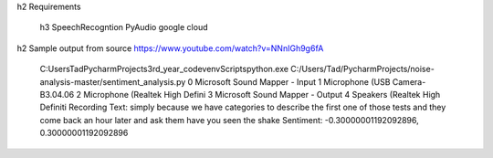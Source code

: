 h2
Requirements

    h3
    SpeechRecogntion
    PyAudio
    google cloud

h2
Sample output
from source https://www.youtube.com/watch?v=NNnIGh9g6fA
    C:\Users\Tad\PycharmProjects\3rd_year_code\venv\Scripts\python.exe C:/Users/Tad/PycharmProjects/noise-analysis-master/sentiment_analysis.py
    0 Microsoft Sound Mapper - Input
    1 Microphone (USB Camera-B3.04.06
    2 Microphone (Realtek High Defini
    3 Microsoft Sound Mapper - Output
    4 Speakers (Realtek High Definiti
    Recording
    Text: simply because we have categories to describe the first one of those tests and they come back an hour later and ask them have you seen the shake
    Sentiment: -0.30000001192092896, 0.30000001192092896

